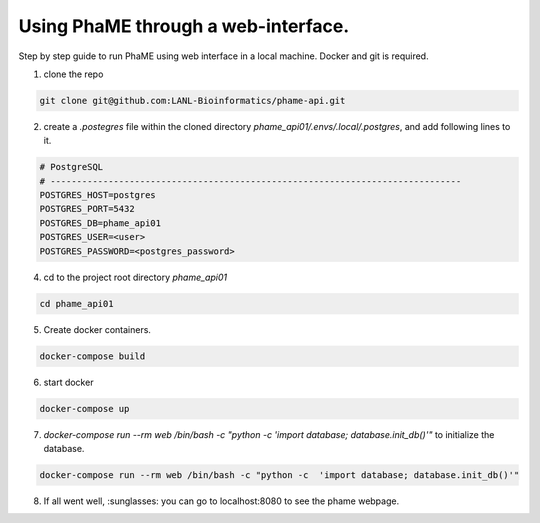 Using PhaME through a web-interface.
####################################

Step by step guide to run PhaME using web interface in a local machine. Docker and git is required.

1. clone the repo 

.. code-block:: console

    git clone git@github.com:LANL-Bioinformatics/phame-api.git


2. create a `.postegres` file within the cloned directory `phame_api01/.envs/.local/.postgres`, and add following lines to it.

.. code-block:: console

    # PostgreSQL
    # ------------------------------------------------------------------------------
    POSTGRES_HOST=postgres
    POSTGRES_PORT=5432
    POSTGRES_DB=phame_api01
    POSTGRES_USER=<user>
    POSTGRES_PASSWORD=<postgres_password>


4. cd to the project root  directory `phame_api01`

.. code-block:: console

    cd phame_api01

5. Create docker containers.

.. code-block:: console

    docker-compose build

6. start docker

.. code-block:: console

    docker-compose up

7. `docker-compose run --rm web /bin/bash -c "python -c  'import database; database.init_db()'"` to initialize the database.

.. code-block:: console

    docker-compose run --rm web /bin/bash -c "python -c  'import database; database.init_db()'"


8. If all went well, :sunglasses: you can go to localhost:8080 to see the phame webpage.